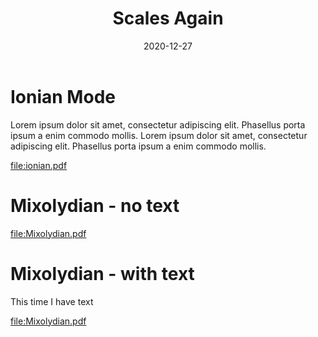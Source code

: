 #+title: Scales Again
#+date: 2020-12-27
#+OPTIONS: timestamp:nil num:nil toc:nil 
#+other-LaTeX_HEADER: \usepackage[cm]{fullpage}

#+name: version-and-paper()
#+begin_src lilypond :exports none
\version "2.20.0"
\paper {
#(set-paper-size "letter")
tagline = ##f
ragged-last-bottom = ##t
ragged-bottom = ##t
}
#+end_src

* Ionian Mode
Lorem ipsum dolor sit amet, consectetur adipiscing elit. Phasellus porta ipsum a enim commodo mollis. Lorem ipsum dolor sit amet, consectetur adipiscing elit. Phasellus porta ipsum a enim commodo mollis. 
#+LaTeX: \linebreak
#+ATTR_LaTeX: width=17cm 
#+begin_src lilypond :file ionian.pdf :exports results

  <<version-and-paper>>
  \relative c' { 
    c d e f g a b c b a g f e d c d  
    e f g a b c b a g f e d c1
}
#+end_src

#+RESULTS:
[[file:ionian.pdf]]

* Mixolydian - no text
#+LaTeX: \linebreak
#+ATTR_LaTeX: width=17cm 
#+begin_src lilypond :file Mixolydian.pdf :exports results
<<version-and-paper>>
\relative c'' {
  g8 a b c d e f g
  f e d c b a g a b
  c d e f g f e d c
  b a g1
}
#+end_src

#+RESULTS:
[[file:Mixolydian.pdf]]

* Mixolydian - with text
This time I have text
#+LaTeX: \linebreak
#+ATTR_LaTeX: width=17cm 
#+begin_src lilypond :file Mixolydian-2.pdf :exports results
<<version-and-paper>>
\relative c' {
  g8 a b c d e f g
  f e d c b a g a b
  c d e f g f e d c
  b a g1
}
#+end_src

#+RESULTS:
[[file:Mixolydian.pdf]]

